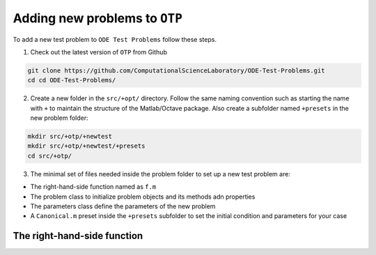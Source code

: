 Adding new problems to ``OTP``
==============================

To add a new test problem to ``ODE Test Problems`` follow these steps.

1. Check out the latest version of ``OTP`` from Github

.. code:: bash

   git clone https://github.com/ComputationalScienceLaboratory/ODE-Test-Problems.git
   cd cd ODE-Test-Problems/

2. Create a new folder in the ``src/+opt/`` directory. Follow the same
   naming convention such as starting the name with ``+`` to maintain
   the structure of the Matlab/Octave package. Also create a subfolder
   named ``+presets`` in the new problem folder:

.. code:: bash

   mkdir src/+otp/+newtest
   mkdir src/+otp/+newtest/+presets
   cd src/+otp/

3. The minimal set of files needed inside the problem folder to set up a
   new test problem are:

-  The right-hand-side function named as ``f.m``
-  The problem class to initialize problem objects and its methods adn
   properties
-  The parameters class define the parameters of the new problem
-  A ``Canonical.m`` preset inside the ``+presets`` subfolder to set the
   initial condition and parameters for your case

The right-hand-side function
----------------------------
